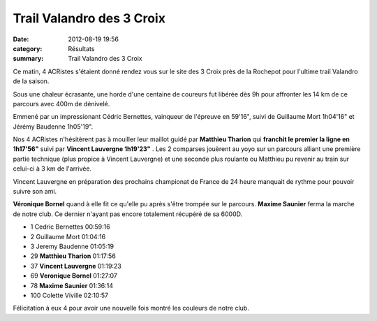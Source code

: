 Trail Valandro des 3 Croix
==========================

:date: 2012-08-19 19:56
:category: Résultats
:summary: Trail Valandro des 3 Croix

Ce matin, 4 ACRistes s'étaient donné rendez vous sur le site des 3 Croix près de la Rochepot pour l'ultime trail Valandro de la saison.


Sous une chaleur écrasante, une horde d'une centaine de coureurs fut libérée dès 9h pour affronter les 14 km de ce parcours avec 400m de dénivelé.


Emmené par un impressionant Cédric Bernettes, vainqueur de l'épreuve en 59'16", suivi de Guillaume Mort 1h04'16" et Jérémy Baudenne 1h05'19".


Nos 4 ACRistes n'hésitèrent pas à mouiller leur maillot guidé par **Matthieu Tharion**  qui **franchit le premier la ligne en 1h17'56"**  suivi par **Vincent Lauvergne 1h19'23"** . Les 2 comparses jouèrent au yoyo sur un parcours alliant une première partie technique (plus propice à Vincent Lauvergne) et une seconde plus roulante ou Matthieu pu revenir au train sur celui-ci à 3 km de l'arrivée.


Vincent Lauvergne en préparation des prochains championat de France de 24 heure manquait de rythme pour pouvoir suivre son ami.


**Véronique Bornel**  quand à elle fit ce qu'elle pu après s'être trompée sur le parcours. **Maxime Saunier**  ferma la marche de notre club. Ce dernier n'ayant pas encore totalement récupéré de sa 6000D.



- 1 	Cedric Bernettes 	00:59:16
- 2 	Guillaume Mort 	01:04:16
- 3 	Jeremy Baudenne 	01:05:19
  	  	 
- 29 	**Matthieu Tharion** 	01:17:56
- 37 	**Vincent Lauvergne** 	01:19:23
- 69 	**Veronique Bornel** 	01:27:07
- 78 	**Maxime Saunier** 	01:36:14
  	  	 
- 100 	Colette Viville 	02:10:57 


Félicitation à eux 4 pour avoir une nouvelle fois montré les couleurs de notre club.
